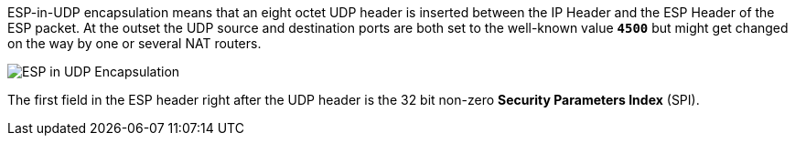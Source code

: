 ESP-in-UDP encapsulation means that an eight octet UDP header is inserted between
the IP Header and the ESP Header of the ESP packet. At the outset the UDP source
and destination ports are both set to the well-known value `*4500*` but might get
changed on the way by one or several NAT routers.

image::espInUdpEncapsulation.png[ESP in UDP Encapsulation]

The first field in the ESP header right after the UDP header is the 32 bit non-zero
*Security Parameters Index* (SPI).
